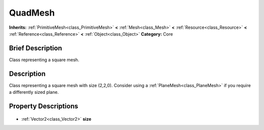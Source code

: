 .. Generated automatically by doc/tools/makerst.py in Godot's source tree.
.. DO NOT EDIT THIS FILE, but the QuadMesh.xml source instead.
.. The source is found in doc/classes or modules/<name>/doc_classes.

.. _class_QuadMesh:

QuadMesh
========

**Inherits:** :ref:`PrimitiveMesh<class_PrimitiveMesh>` **<** :ref:`Mesh<class_Mesh>` **<** :ref:`Resource<class_Resource>` **<** :ref:`Reference<class_Reference>` **<** :ref:`Object<class_Object>`
**Category:** Core

Brief Description
-----------------

Class representing a square mesh.

Description
-----------

Class representing a square mesh with size (2,2,0). Consider using a :ref:`PlaneMesh<class_PlaneMesh>` if you require a differently sized plane.

Property Descriptions
---------------------

  .. _class_QuadMesh_size:

- :ref:`Vector2<class_Vector2>` **size**


